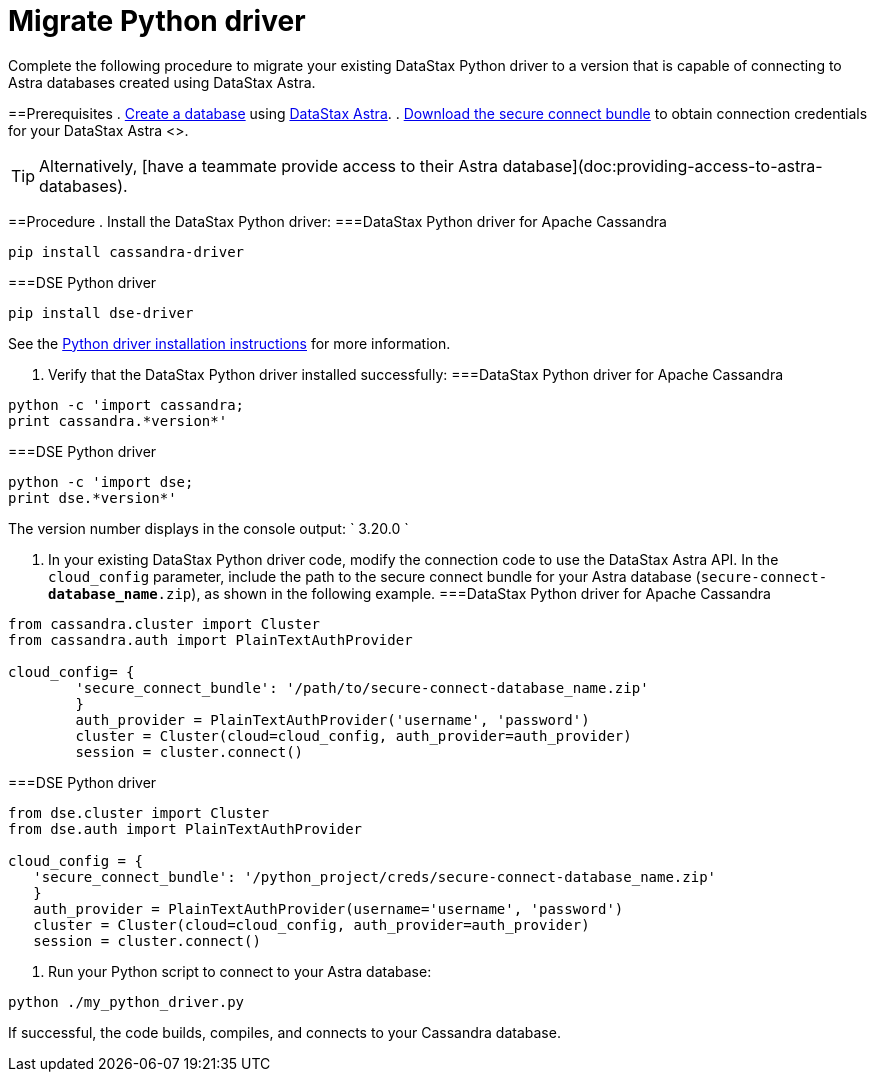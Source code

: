 = Migrate Python driver
:slug: migrating-your-datastax-python-driver-to-connect-with-astra-databases

Complete the following procedure to migrate your existing DataStax Python driver to a version that is capable of connecting to Astra databases created using DataStax Astra.

==Prerequisites
. link:doc:creating-your-astra-database[Create a database] using https://astra.datastax.com[DataStax Astra].
. link:doc:obtaining-database-credentials[Download the secure connect bundle] to obtain connection credentials for your DataStax Astra <+++<glossary:database>+++>.

[TIP]
====
Alternatively, [have a teammate provide access to their Astra database](doc:providing-access-to-astra-databases).
====

==Procedure
. Install the DataStax Python driver:
===DataStax Python driver for Apache Cassandra
```
pip install cassandra-driver
```

===DSE Python driver
```
pip install dse-driver
```
See the http://docs.datastax.com/en/developer/python-dse-driver/latest/installation/[Python driver installation instructions] for more information.

. Verify that the DataStax Python driver installed successfully:
===DataStax Python driver for Apache Cassandra
```
python -c 'import cassandra;
print cassandra.*version*'
```

===DSE Python driver
```
python -c 'import dse;
print dse.*version*'
```

The version number displays in the console output: ` 3.20.0 `

. In your existing DataStax Python driver code, modify the connection code to use the DataStax Astra API.
In the `cloud_config` parameter, include the path to the secure connect bundle for your Astra database (`secure-connect-*database_name*.zip`), as shown in the following example.
===DataStax Python driver for Apache Cassandra
```
from cassandra.cluster import Cluster
from cassandra.auth import PlainTextAuthProvider

cloud_config= {
        'secure_connect_bundle': '/path/to/secure-connect-database_name.zip'
        }
        auth_provider = PlainTextAuthProvider('username', 'password')
        cluster = Cluster(cloud=cloud_config, auth_provider=auth_provider)
        session = cluster.connect()
```

===DSE Python driver
```
from dse.cluster import Cluster
from dse.auth import PlainTextAuthProvider

cloud_config = {
   'secure_connect_bundle': '/python_project/creds/secure-connect-database_name.zip'
   }
   auth_provider = PlainTextAuthProvider(username='username', 'password')
   cluster = Cluster(cloud=cloud_config, auth_provider=auth_provider)
   session = cluster.connect()
```

. Run your Python script to connect to your Astra database:
```
python ./my_python_driver.py
```

If successful, the code builds, compiles, and connects to your Cassandra database.
